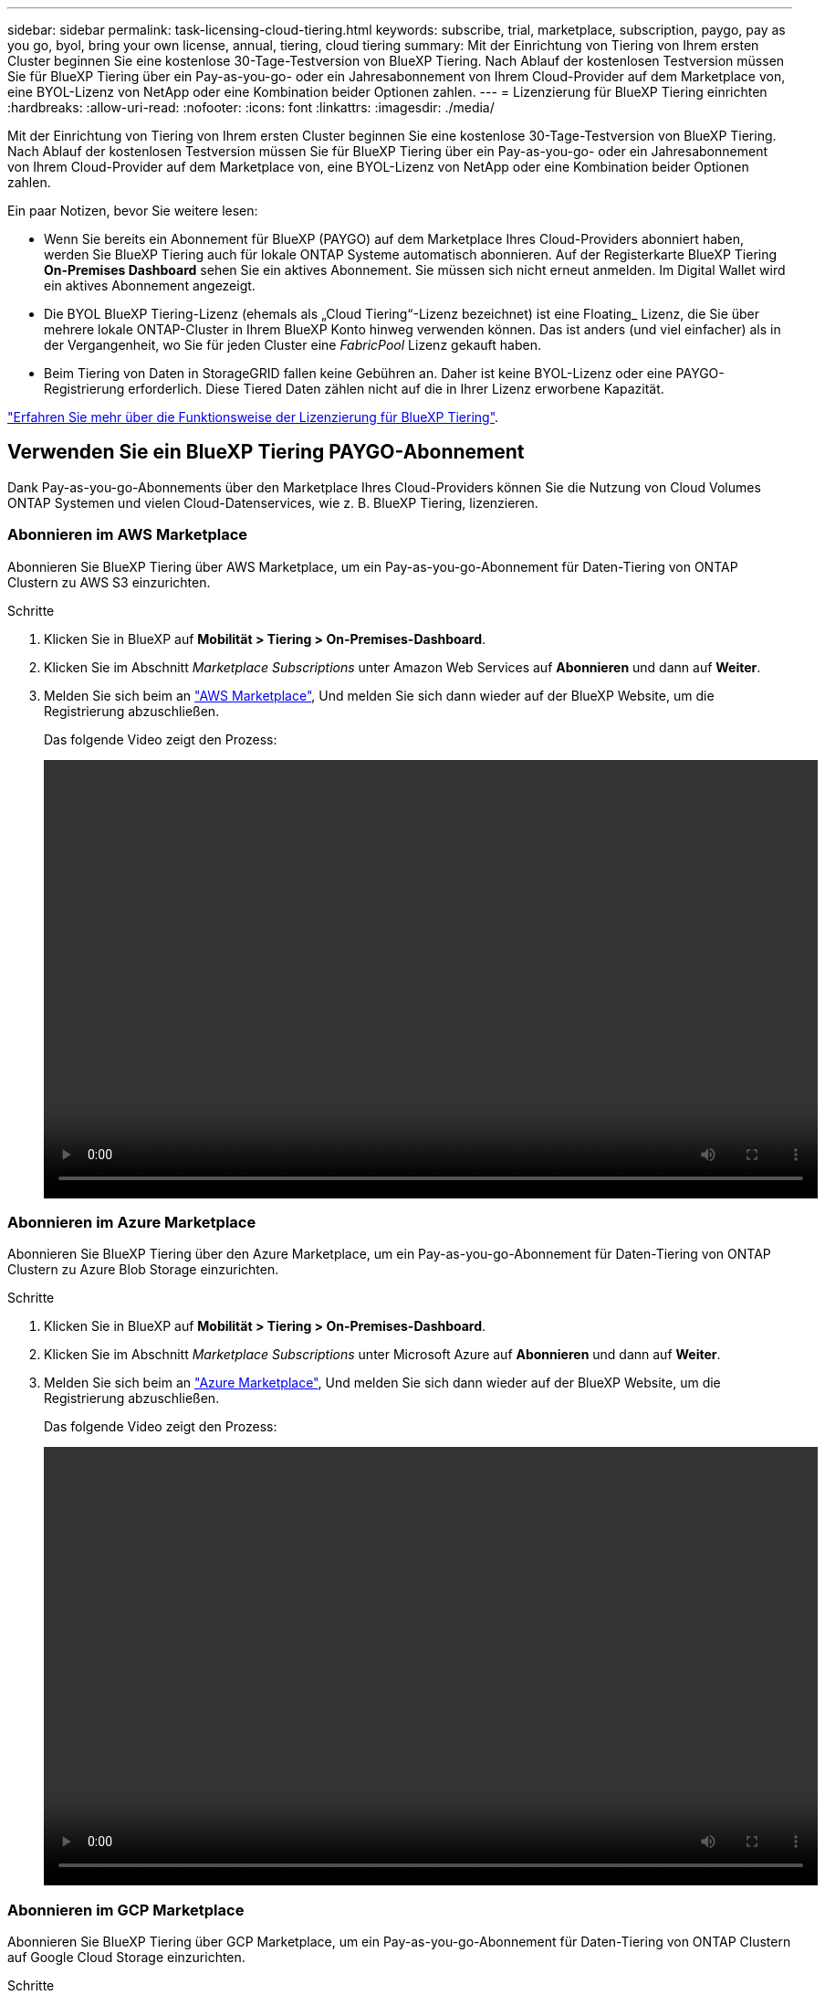 ---
sidebar: sidebar 
permalink: task-licensing-cloud-tiering.html 
keywords: subscribe, trial, marketplace, subscription, paygo, pay as you go, byol, bring your own license, annual, tiering, cloud tiering 
summary: Mit der Einrichtung von Tiering von Ihrem ersten Cluster beginnen Sie eine kostenlose 30-Tage-Testversion von BlueXP Tiering. Nach Ablauf der kostenlosen Testversion müssen Sie für BlueXP Tiering über ein Pay-as-you-go- oder ein Jahresabonnement von Ihrem Cloud-Provider auf dem Marketplace von, eine BYOL-Lizenz von NetApp oder eine Kombination beider Optionen zahlen. 
---
= Lizenzierung für BlueXP Tiering einrichten
:hardbreaks:
:allow-uri-read: 
:nofooter: 
:icons: font
:linkattrs: 
:imagesdir: ./media/


[role="lead"]
Mit der Einrichtung von Tiering von Ihrem ersten Cluster beginnen Sie eine kostenlose 30-Tage-Testversion von BlueXP Tiering. Nach Ablauf der kostenlosen Testversion müssen Sie für BlueXP Tiering über ein Pay-as-you-go- oder ein Jahresabonnement von Ihrem Cloud-Provider auf dem Marketplace von, eine BYOL-Lizenz von NetApp oder eine Kombination beider Optionen zahlen.

Ein paar Notizen, bevor Sie weitere lesen:

* Wenn Sie bereits ein Abonnement für BlueXP (PAYGO) auf dem Marketplace Ihres Cloud-Providers abonniert haben, werden Sie BlueXP Tiering auch für lokale ONTAP Systeme automatisch abonnieren. Auf der Registerkarte BlueXP Tiering *On-Premises Dashboard* sehen Sie ein aktives Abonnement. Sie müssen sich nicht erneut anmelden. Im Digital Wallet wird ein aktives Abonnement angezeigt.
* Die BYOL BlueXP Tiering-Lizenz (ehemals als „Cloud Tiering“-Lizenz bezeichnet) ist eine Floating_ Lizenz, die Sie über mehrere lokale ONTAP-Cluster in Ihrem BlueXP Konto hinweg verwenden können. Das ist anders (und viel einfacher) als in der Vergangenheit, wo Sie für jeden Cluster eine _FabricPool_ Lizenz gekauft haben.
* Beim Tiering von Daten in StorageGRID fallen keine Gebühren an. Daher ist keine BYOL-Lizenz oder eine PAYGO-Registrierung erforderlich. Diese Tiered Daten zählen nicht auf die in Ihrer Lizenz erworbene Kapazität.


link:concept-cloud-tiering.html#pricing-and-licenses["Erfahren Sie mehr über die Funktionsweise der Lizenzierung für BlueXP Tiering"].



== Verwenden Sie ein BlueXP Tiering PAYGO-Abonnement

Dank Pay-as-you-go-Abonnements über den Marketplace Ihres Cloud-Providers können Sie die Nutzung von Cloud Volumes ONTAP Systemen und vielen Cloud-Datenservices, wie z. B. BlueXP Tiering, lizenzieren.



=== Abonnieren im AWS Marketplace

Abonnieren Sie BlueXP Tiering über AWS Marketplace, um ein Pay-as-you-go-Abonnement für Daten-Tiering von ONTAP Clustern zu AWS S3 einzurichten.

[[subscribe-aws]]
.Schritte
. Klicken Sie in BlueXP auf *Mobilität > Tiering > On-Premises-Dashboard*.
. Klicken Sie im Abschnitt _Marketplace Subscriptions_ unter Amazon Web Services auf *Abonnieren* und dann auf *Weiter*.
. Melden Sie sich beim an https://aws.amazon.com/marketplace/pp/prodview-oorxakq6lq7m4?sr=0-8&ref_=beagle&applicationId=AWSMPContessa["AWS Marketplace"^], Und melden Sie sich dann wieder auf der BlueXP Website, um die Registrierung abzuschließen.
+
Das folgende Video zeigt den Prozess:

+
video::video_subscribing_aws_tiering.mp4[width=848,height=480]




=== Abonnieren im Azure Marketplace

Abonnieren Sie BlueXP Tiering über den Azure Marketplace, um ein Pay-as-you-go-Abonnement für Daten-Tiering von ONTAP Clustern zu Azure Blob Storage einzurichten.

[[subscribe-azure]]
.Schritte
. Klicken Sie in BlueXP auf *Mobilität > Tiering > On-Premises-Dashboard*.
. Klicken Sie im Abschnitt _Marketplace Subscriptions_ unter Microsoft Azure auf *Abonnieren* und dann auf *Weiter*.
. Melden Sie sich beim an https://azuremarketplace.microsoft.com/en-us/marketplace/apps/netapp.cloud-manager?tab=Overview["Azure Marketplace"^], Und melden Sie sich dann wieder auf der BlueXP Website, um die Registrierung abzuschließen.
+
Das folgende Video zeigt den Prozess:

+
video::video_subscribing_azure_tiering.mp4[width=848,height=480]




=== Abonnieren im GCP Marketplace

Abonnieren Sie BlueXP Tiering über GCP Marketplace, um ein Pay-as-you-go-Abonnement für Daten-Tiering von ONTAP Clustern auf Google Cloud Storage einzurichten.

[[subscribe-gcp]]
.Schritte
. Klicken Sie in BlueXP auf *Mobilität > Tiering > On-Premises-Dashboard*.
. Klicken Sie im Abschnitt _Marketplace Subscriptions_ unter Google Cloud auf *Abonnieren* und dann auf *Weiter*.
. Melden Sie sich beim an https://console.cloud.google.com/marketplace/details/netapp-cloudmanager/cloud-manager?supportedpurview=project&rif_reserved["GCP Marketplace"^], Und melden Sie sich dann wieder auf der BlueXP Website, um die Registrierung abzuschließen.
+
Das folgende Video zeigt den Prozess:

+
video::video_subscribing_gcp_tiering.mp4[width=848,height=480]




== Verwenden Sie einen Jahresvertrag

Bezahlen Sie für BlueXP Tiering jährlich durch den Erwerb eines Jahresvertrags.

Beim Tiering inaktiver Daten zu AWS können Sie einen jährlichen Vertrag von abonnieren https://aws.amazon.com/marketplace/pp/B086PDWSS8["AWS Marketplace Seite"^]. Und ist in 1-, 2- oder 3-Jahres-Laufzeiten erhältlich.

Wenn Sie diese Option verwenden möchten, richten Sie Ihr Abonnement auf der Marketplace-Seite ein und dann https://docs.netapp.com/us-en/cloud-manager-setup-admin/task-adding-aws-accounts.html#associate-an-aws-subscription["Verbinden Sie das Abonnement mit Ihren AWS Zugangsdaten"^].

Jahresverträge werden derzeit nicht unterstützt, wenn Tiering zu Azure oder GCP.



== Verwenden Sie eine BlueXP Tiering BYOL-Lizenz

Mit den Bring-Your-Own-License-Lizenzen von NetApp erhalten Sie Vertragsbedingungen mit 1, 2 oder 3 Jahren. Die BYOL *BlueXP Tiering*-Lizenz (ehemals als „Cloud Tiering“-Lizenz bezeichnet) ist eine Floating_-Lizenz, die Sie über mehrere lokale ONTAP-Cluster in Ihrem BlueXP Konto hinweg verwenden können. Die in Ihrer BlueXP Tiering-Lizenz definierte Gesamtkapazität wird von allen* Ihrer On-Premises-Cluster gemeinsam genutzt, wodurch die erstmalige Lizenzierung und Verlängerung vereinfacht werden. Die Mindestkapazität für eine Tiering-BYOL-Lizenz beträgt 10 tib.

Wenn Sie keine BlueXP Tiering-Lizenz besitzen, kontaktieren Sie uns, um eine zu kaufen:

* Mailto:ng-cloud-tiering@netapp.com?Subject=Lizenzierung[E-Mail senden, um eine Lizenz zu erwerben].
* Klicken Sie rechts unten auf das Chat-Symbol von BlueXP, um eine Lizenz anzufordern.


Wenn Sie optional eine nicht zugewiesene Node-basierte Lizenz für Cloud Volumes ONTAP haben, die Sie nicht verwenden werden, können Sie sie in eine BlueXP Tiering-Lizenz mit derselben Dollar-Äquivalenz und demselben Ablaufdatum konvertieren. https://docs.netapp.com/us-en/cloud-manager-cloud-volumes-ontap/task-manage-node-licenses.html#exchange-unassigned-node-based-licenses["Weitere Informationen finden Sie hier"^].

Über die Digital-Wallet-Seite von BlueXP können Sie die Tiering-BYOL-Lizenzen für BlueXP managen. Sie können neue Lizenzen hinzufügen und vorhandene Lizenzen aktualisieren.



=== BlueXP Tiering BYOL-Lizenzierung ab 2021

Die neue *BlueXP Tiering*-Lizenz wurde im August 2021 für Tiering-Konfigurationen eingeführt, die in BlueXP mithilfe des BlueXP Tiering Service unterstützt werden. BlueXP unterstützt derzeit Tiering in folgenden Cloud-Storage: Amazon S3, Azure Blob Storage, Google Cloud Storage, NetApp StorageGRID und S3-kompatiblen Objekt-Storage.

Die *FabricPool*-Lizenz, die Sie in der Vergangenheit für das Tiering von On-Premises-ONTAP-Daten in die Cloud verwendet haben, wird nur für ONTAP-Bereitstellungen in Websites gehalten, die keinen Internetzugang haben (auch als „dunkle Standorte“ bezeichnet), und für das Tiering von Konfigurationen in IBM Cloud-Objektspeicher. Wenn Sie diese Art der Konfiguration verwenden, installieren Sie eine FabricPool Lizenz auf jedem Cluster mithilfe von System Manager oder der ONTAP CLI.


TIP: Beachten Sie, dass für Tiering zu StorageGRID keine FabricPool oder BlueXP Tiering-Lizenz erforderlich ist.

Wenn Sie derzeit die FabricPool-Lizenzierung verwenden, sind Sie erst betroffen, wenn die FabricPool-Lizenz das Ablaufdatum oder die maximale Kapazität erreicht hat. Wenden Sie sich an NetApp, wenn Sie Ihre Lizenz aktualisieren müssen, oder an eine frühere Version, um sicherzustellen, dass die Möglichkeit des Tiering von Daten in die Cloud nicht unterbrochen wird.

* Wenn Sie eine Konfiguration nutzen, die in BlueXP unterstützt wird, werden Ihre FabricPool Lizenzen in BlueXP Tiering Lizenzen konvertiert, und sie werden im Digital Wallet von BlueXP angezeigt. Wenn diese anfänglichen Lizenzen abgelaufen sind, müssen Sie die BlueXP Tiering-Lizenzen aktualisieren.
* Wenn Sie eine Konfiguration verwenden, die in BlueXP nicht unterstützt wird, verwenden Sie weiterhin eine FabricPool-Lizenz. https://docs.netapp.com/us-en/ontap/cloud-install-fabricpool-task.html["Erfahren Sie, wie Sie für das Tiering mit System Manager lizenzieren"^].


Hier sind einige Dinge, die Sie über die beiden Lizenzen wissen müssen:

[cols="50,50"]
|===
| BlueXP Tiering Lizenz | FabricPool Lizenz 


| Es handelt sich um eine „_Floating_Lizenz“, die Sie über mehrere ONTAP Cluster vor Ort hinweg verwenden können. | Es handelt sich um eine Lizenz pro Cluster, die Sie für _every_ Cluster erwerben und lizenzieren. 


| Sie ist in der Digital Wallet von BlueXP registriert. | Er wird auf einzelne Cluster mithilfe von System Manager oder der ONTAP CLI angewendet. 


| Die Tiering-Konfiguration und das Management erfolgen über den BlueXP Tiering-Service in BlueXP. | Die Tiering-Konfiguration und das Management erfolgen über System Manager oder über die ONTAP CLI. 


| Sobald Sie konfiguriert sind, können Sie den Tiering Service mit der kostenlosen Testversion 30 Tage lang ohne Lizenz verwenden. | Nach der Konfiguration können Sie das Tiering der ersten 10 TB an Daten kostenlos durchführen. 
|===


=== Ihre BlueXP Tiering-Lizenzdatei anfordern

Nachdem Sie Ihre BlueXP Tiering-Lizenz erworben haben, aktivieren Sie die Lizenz in BlueXP, indem Sie die BlueXP Tiering-Seriennummer und das NSS-Konto eingeben oder die NF-Lizenzdatei hochladen. Die folgenden Schritte zeigen, wie Sie die Lizenzdatei NLF abrufen können, wenn Sie diese Methode verwenden möchten.

.Schritte
. Melden Sie sich beim an https://mysupport.netapp.com["NetApp Support Website"^] Klicken Sie anschließend auf *Systeme > Softwarelizenzen*.
. Geben Sie die Seriennummer Ihrer BlueXP Tiering Lizenz ein.
+
image:screenshot_cloud_tiering_license_step1.gif["Ein Screenshot, der eine Tabelle von Lizenzen zeigt, nachdem Sie nach der Seriennummer suchen."]

. Klicken Sie unter *Lizenzschlüssel* auf *NetApp Lizenzdatei erhalten*.
. Geben Sie Ihre BlueXP-Konto-ID ein (dies wird als Mandanten-ID auf der Support-Website bezeichnet) und klicken Sie auf *Absenden*, um die Lizenzdatei herunterzuladen.
+
image:screenshot_cloud_tiering_license_step2.gif["Ein Screenshot, in dem das Dialogfeld „Lizenz abrufen“ angezeigt wird, in dem Sie Ihre Mandanten-ID eingeben und dann auf „Senden“ klicken, um die Lizenzdatei herunterzuladen."]

+
Sie können Ihre BlueXP-Konto-ID finden, indem Sie oben in BlueXP das Dropdown-Menü *Konto* auswählen und dann neben Ihrem Konto auf *Konto verwalten* klicken. Ihre Account-ID wird auf der Registerkarte „Übersicht“ angezeigt.





=== Fügen Sie BlueXP Tiering BYOL-Lizenzen zu Ihrem Konto hinzu

Nachdem Sie eine BlueXP Tiering-Lizenz für Ihr BlueXP Konto erworben haben, müssen Sie die Lizenz zu BlueXP hinzufügen, um den BlueXP Tiering Service zu nutzen.

.Schritte
. Klicken Sie auf *Governance > Digital Wallet > Data Services Licenses*.
. Klicken Sie Auf *Lizenz Hinzufügen*.
. Geben Sie im Dialogfeld „_Lizenz hinzufügen_“ die Lizenzinformationen ein, und klicken Sie auf *Lizenz hinzufügen*:
+
** Wenn Sie über die Seriennummer der Tiering-Lizenz verfügen und Ihr NSS-Konto kennen, wählen Sie die Option *Seriennummer eingeben* aus, und geben Sie diese Informationen ein.
+
Wenn Ihr NetApp Support Site Konto nicht in der Dropdown-Liste verfügbar ist, https://docs.netapp.com/us-en/cloud-manager-setup-admin/task-adding-nss-accounts.html["Fügen Sie das NSS-Konto zu BlueXP hinzu"^].

** Wenn Sie über die Tiering-Lizenzdatei verfügen, wählen Sie die Option *Lizenzdatei hochladen* aus, und befolgen Sie die Anweisungen, um die Datei anzuhängen.
+
image:screenshot_services_license_add.png["Ein Screenshot, in dem die Seite zum Hinzufügen der BlueXP Tiering BYOL-Lizenz angezeigt wird."]





.Ergebnis
BlueXP fügt die Lizenz hinzu, sodass Ihr BlueXP Tiering-Service aktiv ist.



=== Aktualisieren einer BlueXP Tiering BYOL-Lizenz

Wenn die Lizenzlaufzeit kurz vor dem Ablaufdatum steht oder die lizenzierte Kapazität das Limit erreicht, werden Sie über BlueXP Tiering benachrichtigt.

image:screenshot_services_license_expire2.png["Ein Screenshot, der eine auslaufende Lizenz auf der BlueXP Tiering-Seite zeigt."]

Dieser Status wird auch auf der BlueXP Digital Wallet-Seite angezeigt.

image:screenshot_services_license_expire1.png["Ein Screenshot mit einer abgelaufenen Lizenz auf der BlueXP Digital Wallet-Seite."]

Sie können Ihre BlueXP Tiering-Lizenz vor dem Ablauf aktualisieren, damit das Tiering Ihrer Daten in die Cloud nicht unterbrochen wird.

.Schritte
. Klicken Sie auf das Chat-Symbol rechts unten in BlueXP, um eine Verlängerung Ihrer Laufzeit oder zusätzliche Kapazität für Ihre BlueXP Tiering-Lizenz für die jeweilige Seriennummer anzufordern.
+
Nachdem Sie für die Lizenz bezahlt und sie auf der NetApp Support-Website registriert ist, aktualisiert BlueXP automatisch die Lizenz im Digital Wallet von BlueXP. Auf der Seite „Data Services Licenses“ wird die Änderung in 5 bis 10 Minuten dargestellt.

. Wenn BlueXP die Lizenz nicht automatisch aktualisieren kann, müssen Sie die Lizenzdatei manuell hochladen.
+
.. Das können Sie <<Ihre BlueXP Tiering-Lizenzdatei anfordern,Beziehen Sie die Lizenzdatei über die NetApp Support-Website>>.
.. Klicken Sie auf der Seite BlueXP Digital Wallet auf der Registerkarte _Data Services Licenses_ auf image:screenshot_horizontal_more_button.gif["Weitere Symbole"] Klicken Sie für die Serviceseriennummer, die Sie aktualisieren, auf *Lizenz aktualisieren*.
+
image:screenshot_services_license_update.png["Ein Screenshot, in dem Sie die Schaltfläche Lizenz aktualisieren für einen bestimmten Service auswählen."]

.. Laden Sie auf der Seite _Update License_ die Lizenzdatei hoch und klicken Sie auf *Update License*.




.Ergebnis
BlueXP aktualisiert die Lizenz, sodass Ihr BlueXP Tiering-Service weiterhin aktiv bleibt.



== BlueXP Tiering-Lizenzen werden auf Cluster in speziellen Konfigurationen angewendet

Bei den ONTAP-Clustern in den folgenden Konfigurationen können BlueXP Tiering-Lizenzen genutzt werden, die Lizenz muss sich jedoch anders anwenden als bei Single-Node-Clustern, bei HA konfigurierten Clustern, Clustern in Tiering Mirror-Konfigurationen und MetroCluster-Konfigurationen mithilfe von FabricPool Mirror:

* Cluster, die zu IBM Cloud Object Storage Tiering sind
* Cluster, die in „Dark Sites“ installiert sind




=== Prozess für vorhandene Cluster mit einer FabricPool-Lizenz

Wenn Sie link:task-managing-tiering.html#discovering-additional-clusters-from-bluexp-tiering["Erkennen Sie jeden dieser speziellen Cluster-Typen in BlueXP Tiering"]BlueXP Tiering erkennt die FabricPool Lizenz und fügt die Lizenz in die Digital Wallet von BlueXP ein. Diese Cluster werden weiterhin Daten-Tiering wie gewohnt fortsetzen. Wenn die FabricPool Lizenz abläuft, müssen Sie eine BlueXP Tiering Lizenz erwerben.



=== Prozess für neu erstellte Cluster

Wenn Sie typische Cluster in BlueXP Tiering entdecken, konfigurieren Sie Tiering über die BlueXP Tiering-Schnittstelle. In diesen Fällen geschehen die folgenden Aktionen:

. Die „übergeordnete“ BlueXP Tiering-Lizenz überwacht die Kapazität, die für das Tiering von allen Clustern verwendet wird, um sicherzustellen, dass die Lizenz über genügend Kapazität verfügt. Die Anzeige der lizenzierten Gesamtkapazität und des Ablaufdatums ist im Digital Wallet von BlueXP enthalten.
. Auf jedem Cluster wird automatisch eine „Child“ Tiering-Lizenz installiert, um mit der übergeordneten Lizenz zu kommunizieren.



NOTE: Die im System Manager oder in der ONTAP CLI für die „untergeordnete“ Lizenz angegebene lizenzierte Kapazität und das Ablaufdatum sind keine echten Informationen. Bedenken Sie daher nicht, wenn die Informationen nicht identisch sind. Diese Werte werden intern von der Tiering-Software BlueXP gemanagt. Die tatsächlichen Informationen werden in der digitalen Brieftasche von BlueXP nachverfolgt.

Für die beiden oben aufgeführten Konfigurationen müssen Sie Tiering mithilfe von System Manager oder der ONTAP CLI konfigurieren (nicht über die BlueXP Tiering-Schnittstelle). In diesen Fällen müssen Sie die „Child“-Lizenz also manuell über die BlueXP Tiering-Schnittstelle auf diese Cluster übertragen.

Da Daten für Tiering-Spiegelkonfigurationen auf zwei unterschiedliche Objekt-Storage-Standorte verteilt sind, müssen Sie für das Tiering von Daten an beide Standorte eine Lizenz mit genügend Kapazität erwerben.

.Schritte
. Installieren und konfigurieren Sie Ihre ONTAP Cluster mithilfe von System Manager oder ONTAP CLI.
+
Konfigurieren Sie Tiering jetzt nicht.

. link:task-licensing-cloud-tiering.html#use-a-bluexp-tiering-byol-license["Sie erwerben eine BlueXP Tiering-Lizenz"] Für die Kapazität, die für das neue Cluster oder die Cluster benötigt wird.
. In BlueXP link:task-licensing-cloud-tiering.html#add-bluexp-tiering-byol-licenses-to-your-account["Erweitern Sie das Digital Wallet von BlueXP um die Lizenz"].
. Durch BlueXP Tiering link:task-managing-tiering.html#discovering-additional-clusters-from-bluexp-tiering["Ermitteln Sie die neuen Cluster"].
. Klicken Sie auf der Seite Cluster auf image:screenshot_horizontal_more_button.gif["Weitere Symbole"] Wählen Sie für den Cluster die Option *Lizenz bereitstellen* aus.
+
image:screenshot_tiering_deploy_license.png["Ein Screenshot, der zeigt, wie eine Tiering-Lizenz auf einem ONTAP Cluster bereitgestellt wird"]

. Klicken Sie im Dialogfeld „_Deploy License_“ auf *Bereitstellen*.
+
Die untergeordnete Lizenz wird auf dem ONTAP Cluster bereitgestellt.

. Kehren Sie zu System Manager oder zur ONTAP CLI zurück und richten Sie Ihre Tiering-Konfiguration ein.
+
https://docs.netapp.com/us-en/ontap/fabricpool/manage-mirrors-task.html["Konfigurationsinformationen für FabricPool Mirror"]

+
https://docs.netapp.com/us-en/ontap/fabricpool/setup-object-stores-mcc-task.html["Informationen zur FabricPool MetroCluster-Konfiguration"]

+
https://docs.netapp.com/us-en/ontap/fabricpool/setup-ibm-object-storage-cloud-tier-task.html["Tiering zu IBM Cloud Objekt-Storage-Informationen"]


